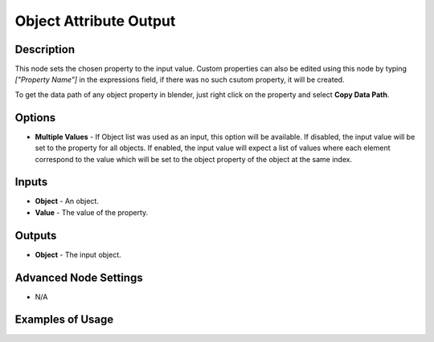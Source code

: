 Object Attribute Output
=======================

Description
-----------

This node sets the chosen property to the input value. Custom properties can also be edited using this node by typing `["Property Name"]` in the expressions field, if there was no such csutom property, it will be created.

To get the data path of any object property in blender, just right click on the property and select **Copy Data Path**.

.. image:: images/object_attribute_output_node.png
   :width: 160pt

Options
-------

- **Multiple Values** - If Object list was used as an input, this option will be available. If disabled, the input value will be set to the property for all objects. If enabled, the input value will expect a list of values where each element correspond to the value which will be set to the object property of the object at the same index.

Inputs
------

- **Object** - An object.
- **Value** - The value of the property.

Outputs
-------

- **Object** - The input object.

Advanced Node Settings
----------------------

- N/A

Examples of Usage
-----------------

.. image:: gifs/object_attribute_output_node_example.gif
